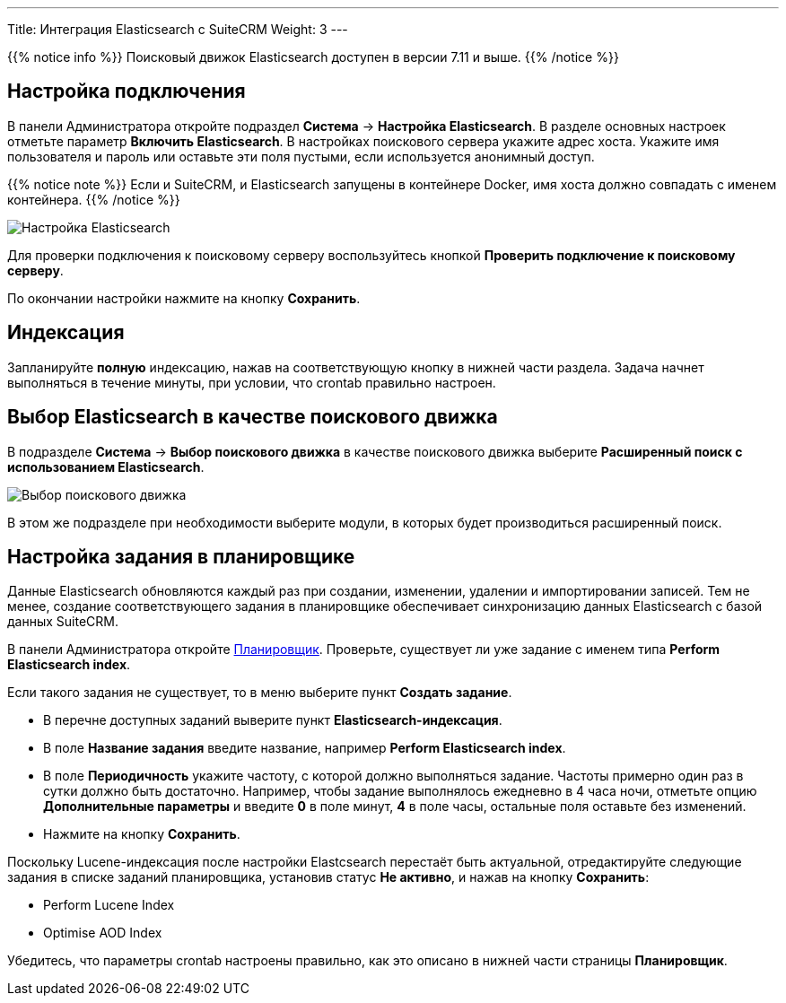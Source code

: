---
Title: Интеграция Elasticsearch с SuiteCRM
Weight: 3
---

:author: likhobory
:email: likhobory@mail.ru

:experimental:   

:imagesdir: /images/ru/admin/ElasticSearch

ifdef::env-github[:imagesdir: ../../../../../static/images/ru/admin/ElasticSearch]

:btn: btn:

ifdef::env-github[:btn:]

{{% notice info %}}
Поисковый движок Elasticsearch доступен в версии 7.11 и выше.
{{% /notice %}}

== Настройка подключения

В панели Администратора откройте подраздел *Система* -> *Настройка Elasticsearch*. В разделе основных настроек отметьте параметр *Включить Elasticsearch*. В настройках поискового сервера укажите адрес хоста. Укажите имя пользователя и пароль или оставьте эти поля пустыми, если используется анонимный доступ.


{{% notice note %}}
Если и SuiteCRM, и Elasticsearch запущены в контейнере Docker, имя хоста должно совпадать с именем контейнера.
{{% /notice %}}

image:image1.png[Настройка Elasticsearch]

Для проверки подключения к поисковому серверу воспользуйтесь кнопкой {btn}[Проверить подключение к поисковому серверу].

По окончании настройки нажмите на кнопку {btn}[Сохранить].

== Индексация

Запланируйте *полную* индексацию, нажав на соответствующую кнопку в нижней части раздела. Задача начнет выполняться в течение минуты, при условии, что crontab правильно настроен.


== Выбор Elasticsearch в качестве поискового движка

В подразделе *Система* -> *Выбор поискового движка* в качестве поискового движка выберите  *Расширенный поиск с использованием Elasticsearch*.

image:image2.png[Выбор поискового движка]

В этом же подразделе при необходимости выберите модули, в которых будет производиться расширенный поиск.

== Настройка задания в планировщике

Данные Elasticsearch обновляются каждый раз при создании, изменении, удалении и импортировании записей. Тем не менее, создание соответствующего задания в планировщике обеспечивает синхронизацию данных Elasticsearch с базой данных SuiteCRM.

В панели Администратора откройте link:../../../system/#_планировщик[Планировщик]. Проверьте, существует ли уже задание с именем типа *Perform Elasticsearch index*.

Если такого задания не существует, то в меню выберите пункт *Создать задание*.

* В перечне доступных заданий выверите пункт *Elasticsearch-индексация*.
* В поле *Название задания* введите название, например *Perform Elasticsearch index*.
* В поле *Периодичность* укажите частоту, с которой должно выполняться задание. Частоты примерно один раз в сутки должно быть достаточно. Например, чтобы задание выполнялось ежедневно в 4 часа ночи, отметьте опцию *Дополнительные параметры* и введите *0* в поле минут, *4* в поле часы, остальные поля оставьте без изменений.
* Нажмите  на кнопку {btn}[Сохранить].

Поскольку  Lucene-индексация после настройки Elastcsearch перестаёт быть актуальной, отредактируйте следующие задания в списке заданий  планировщика, установив статус *Не активно*, и нажав на кнопку {btn}[Сохранить]:

* Perform Lucene Index
* Optimise AOD Index

Убедитесь, что параметры crontab настроены правильно, как это описано в нижней части страницы *Планировщик*.